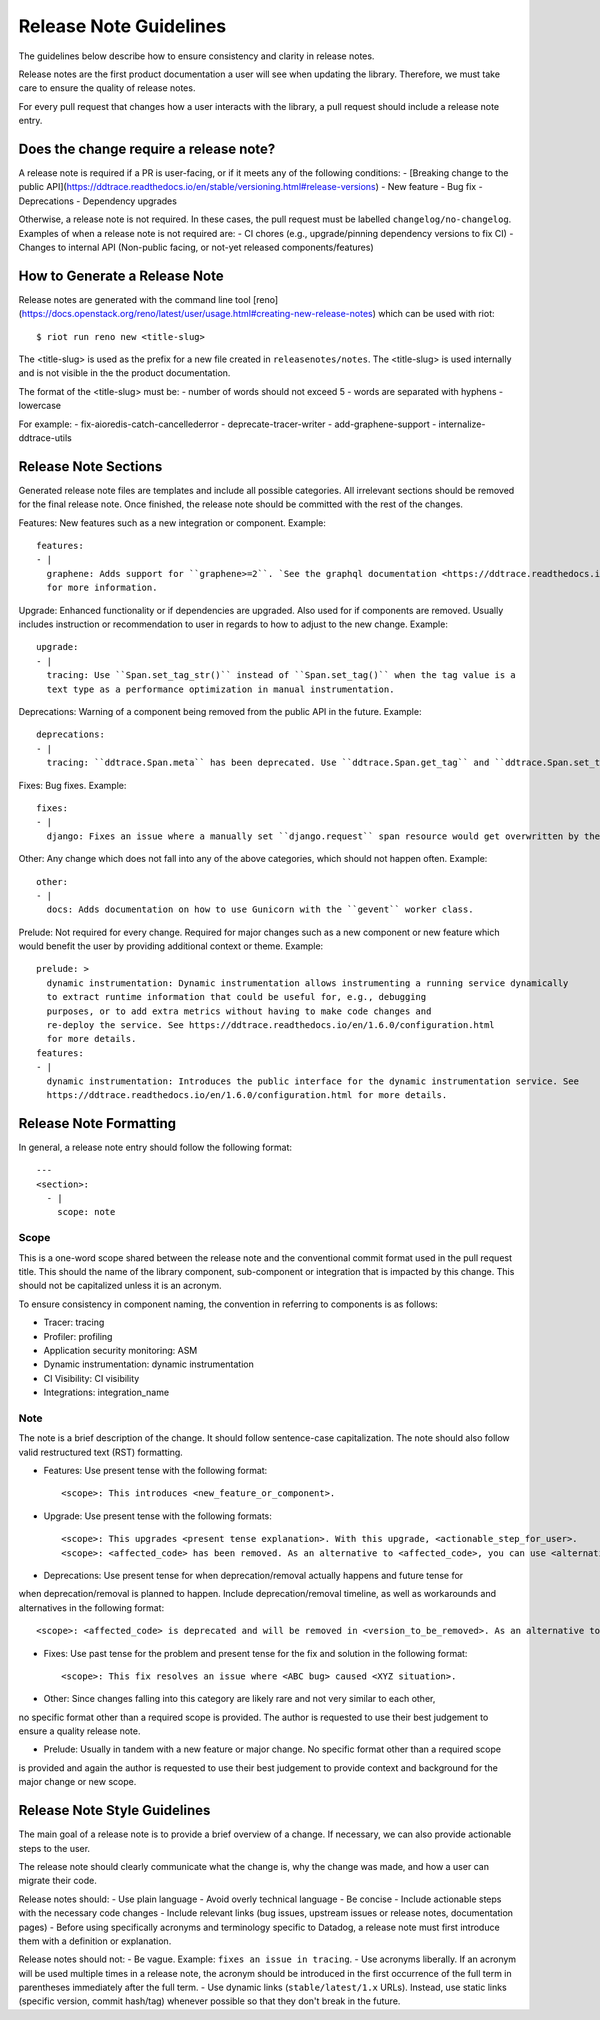 Release Note Guidelines
=======================
The guidelines below describe how to ensure consistency and clarity in release notes.

Release notes are the first product documentation a user will see when updating the library. Therefore, we must take care to ensure the quality of release notes.

For every pull request that changes how a user interacts with the library, a pull request should include a release note entry.


Does the change require a release note?
+++++++++++++++++++++++++++++++++++++++

A release note is required if a PR is user-facing, or if it meets any of the following conditions:
- [Breaking change to the public API](https://ddtrace.readthedocs.io/en/stable/versioning.html#release-versions)
- New feature
- Bug fix
- Deprecations
- Dependency upgrades

Otherwise, a release note is not required. In these cases, the pull request must be labelled ``changelog/no-changelog``.
Examples of when a release note is not required are:
- CI chores (e.g., upgrade/pinning dependency versions to fix CI)
- Changes to internal API (Non-public facing, or not-yet released components/features)

How to Generate a Release Note
++++++++++++++++++++++++++++++
Release notes are generated with the command line tool [reno](https://docs.openstack.org/reno/latest/user/usage.html#creating-new-release-notes)
which can be used with riot::

    $ riot run reno new <title-slug>

The <title-slug> is used as the prefix for a new file created in ``releasenotes/notes``.
The <title-slug> is used internally and is not visible in the the product documentation.

The format of the <title-slug> must be:
- number of words should not exceed 5
- words are separated with hyphens
- lowercase

For example:
- fix-aioredis-catch-cancellederror
- deprecate-tracer-writer
- add-graphene-support
- internalize-ddtrace-utils

Release Note Sections
+++++++++++++++++++++

Generated release note files are templates and include all possible categories.
All irrelevant sections should be removed for the final release note.
Once finished, the release note should be committed with the rest of the changes.

Features: New features such as a new integration or component.
Example::

  features:
  - |
    graphene: Adds support for ``graphene>=2``. `See the graphql documentation <https://ddtrace.readthedocs.io/en/1.6.0/integrations.html#graphql>`_
    for more information.

Upgrade: Enhanced functionality or if dependencies are upgraded. Also used for if components are removed.
Usually includes instruction or recommendation to user in regards to how to adjust to the new change.
Example::

  upgrade:
  - |
    tracing: Use ``Span.set_tag_str()`` instead of ``Span.set_tag()`` when the tag value is a
    text type as a performance optimization in manual instrumentation.

Deprecations: Warning of a component being removed from the public API in the future.
Example::

  deprecations:
  - |
    tracing: ``ddtrace.Span.meta`` has been deprecated. Use ``ddtrace.Span.get_tag`` and ``ddtrace.Span.set_tag`` instead.

Fixes: Bug fixes.
Example::

  fixes:
  - |
    django: Fixes an issue where a manually set ``django.request`` span resource would get overwritten by the integration.

Other: Any change which does not fall into any of the above categories, which should not happen often.
Example::

  other:
  - |
    docs: Adds documentation on how to use Gunicorn with the ``gevent`` worker class.

Prelude: Not required for every change. Required for major changes such as a new component or new feature
which would benefit the user by providing additional context or theme.
Example::

  prelude: >
    dynamic instrumentation: Dynamic instrumentation allows instrumenting a running service dynamically
    to extract runtime information that could be useful for, e.g., debugging
    purposes, or to add extra metrics without having to make code changes and
    re-deploy the service. See https://ddtrace.readthedocs.io/en/1.6.0/configuration.html
    for more details.
  features:
  - |
    dynamic instrumentation: Introduces the public interface for the dynamic instrumentation service. See
    https://ddtrace.readthedocs.io/en/1.6.0/configuration.html for more details.

Release Note Formatting
+++++++++++++++++++++++

In general, a release note entry should follow the following format::

    ---
    <section>:
      - |
        scope: note

Scope
~~~~~

This is a one-word scope shared between the release note and the conventional commit format used
in the pull request title. This should the name of the library component, sub-component or integration
that is impacted by this change. This should not be capitalized unless it is an acronym.

To ensure consistency in component naming, the convention in referring to components is as follows:

- Tracer: tracing
- Profiler: profiling
- Application security monitoring: ASM
- Dynamic instrumentation: dynamic instrumentation
- CI Visibility: CI visibility
- Integrations: integration_name

Note
~~~~

The note is a brief description of the change. It should follow sentence-case capitalization.
The note should also follow valid restructured text (RST) formatting.

- Features: Use present tense with the following format::

  <scope>: This introduces <new_feature_or_component>.

- Upgrade: Use present tense with the following formats::

  <scope>: This upgrades <present tense explanation>. With this upgrade, <actionable_step_for_user>.
  <scope>: <affected_code> has been removed. As an alternative to <affected_code>, you can use <alternative> instead.

- Deprecations: Use present tense for when deprecation/removal actually happens and future tense for
when deprecation/removal is planned to happen. Include deprecation/removal timeline,
as well as workarounds and alternatives in the following format::

  <scope>: <affected_code> is deprecated and will be removed in <version_to_be_removed>. As an alternative to <affected_code>, you can use <alternative> instead.

- Fixes: Use past tense for the problem and present tense for the fix and solution in the following format::

  <scope>: This fix resolves an issue where <ABC bug> caused <XYZ situation>.

- Other: Since changes falling into this category are likely rare and not very similar to each other,
no specific format other than a required scope is provided.
The author is requested to use their best judgement to ensure a quality release note.

- Prelude: Usually in tandem with a new feature or major change. No specific format other than a required scope
is provided and again the author is requested to use their best judgement to provide context and background
for the major change or new scope.

Release Note Style Guidelines
+++++++++++++++++++++++++++++

The main goal of a release note is to provide a brief overview of a change.
If necessary, we can also provide actionable steps to the user.

The release note should clearly communicate what the change is, why the change was made,
and how a user can migrate their code.

Release notes should:
- Use plain language
- Avoid overly technical language
- Be concise
- Include actionable steps with the necessary code changes
- Include relevant links (bug issues, upstream issues or release notes, documentation pages)
- Before using specifically acronyms and terminology specific to Datadog, a release note must first introduce them with a definition or explanation.

Release notes should not:
- Be vague. Example: ``fixes an issue in tracing``.
- Use acronyms liberally. If an acronym will be used multiple times in a release note, the acronym should be introduced in the first occurrence of the full term in parentheses immediately after the full term.
- Use dynamic links (``stable/latest/1.x`` URLs). Instead, use static links (specific version, commit hash/tag) whenever possible so that they don't break in the future.

